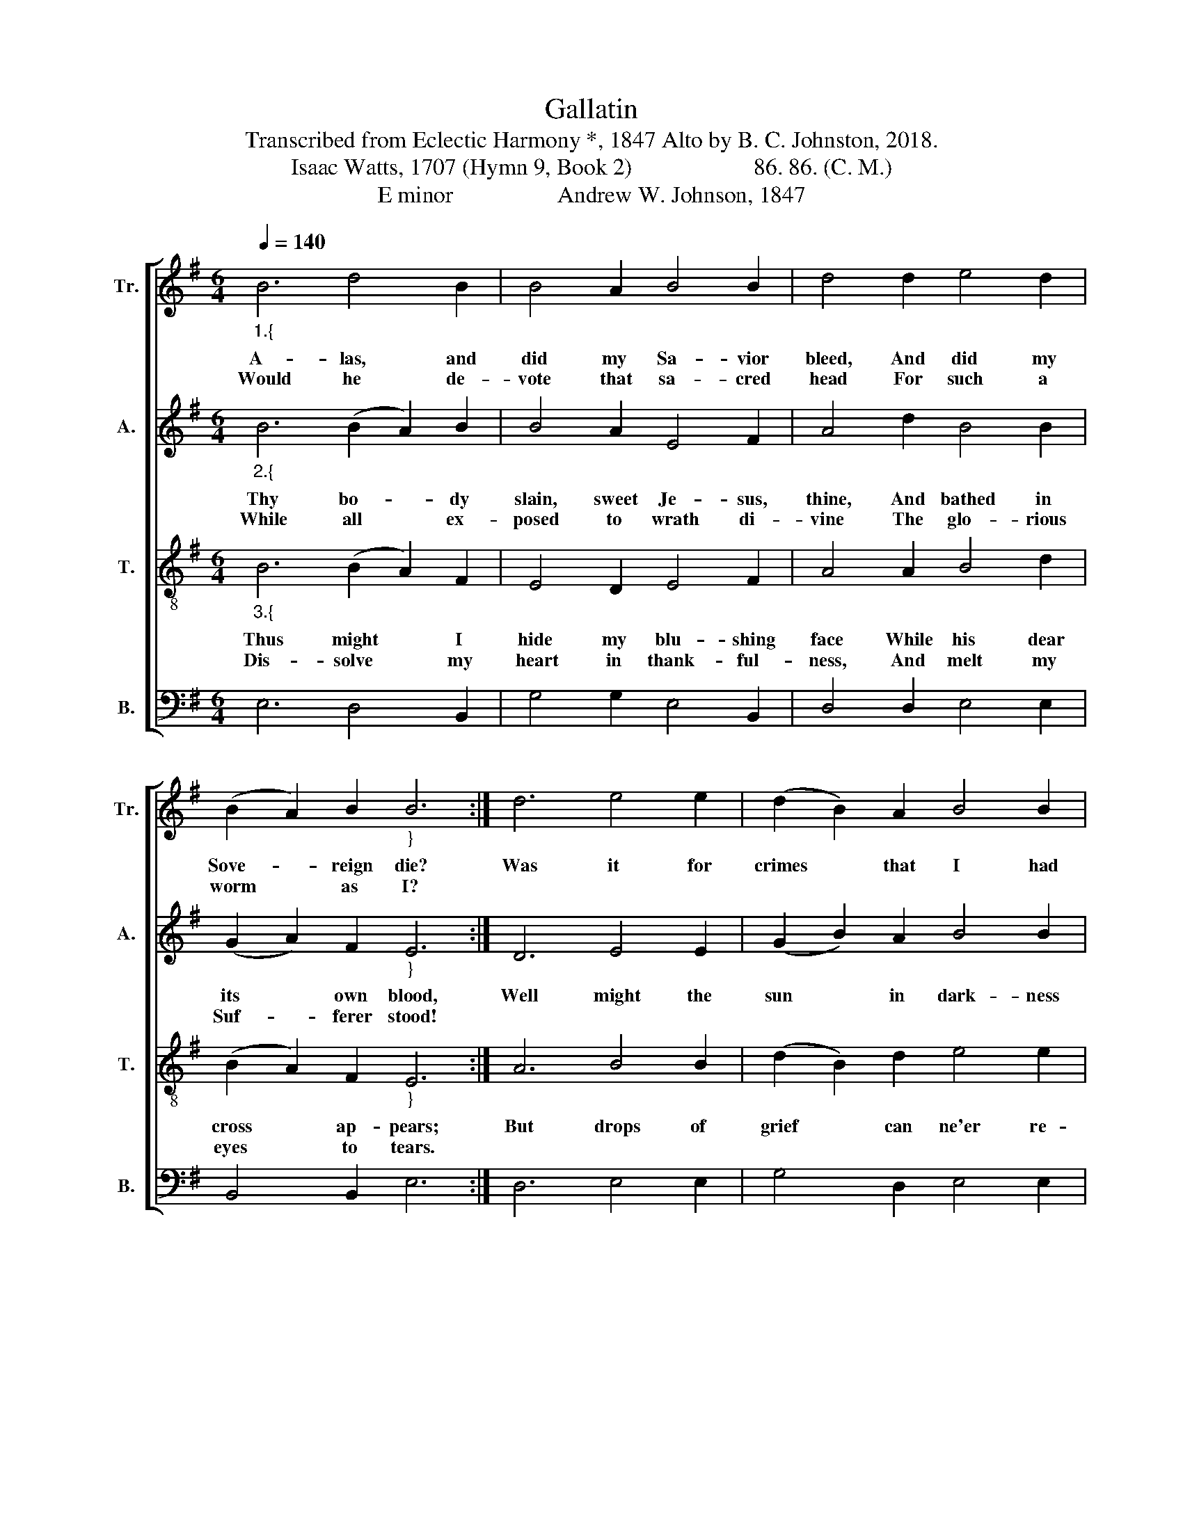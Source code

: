 X:1
T:Gallatin
T:Transcribed from Eclectic Harmony *, 1847 Alto by B. C. Johnston, 2018.
T:Isaac Watts, 1707 (Hymn 9, Book 2)                     86. 86. (C. M.)
T:E minor                  Andrew W. Johnson, 1847
%%score [ 1 2 3 4 ]
L:1/8
Q:1/4=140
M:6/4
K:G
V:1 treble nm="Tr." snm="Tr."
V:2 treble nm="A." snm="A."
V:3 treble-8 nm="T." snm="T."
V:4 bass nm="B." snm="B."
V:1
"_1.{" B6 d4 B2 | B4 A2 B4 B2 | d4 d2 e4 d2 | (B2 A2) B2"_}" B6 :| d6 e4 e2 | (d2 B2) A2 B4 B2 | %6
w: A- las, and|did my Sa- vior|bleed, And did my|Sove- * reign die?|Was it for|crimes * that I had|
w: Would he de-|vote that sa- cred|head For such a|worm * as I?|||
 d4 d2 e4 f2 | (e2 d2) B2 B6- | B6 B6 | d4 B2 B4 B2 | B4 B2 d4 d2 | e4 d2 (B2 A2) B2 | B12 |] %13
w: done He groaned up-|on * the tree?  |_ A-|ma- zing pi- ty,|grace un- known, And|love be- yond * de-|gree!|
w: |||||||
V:2
"_2.{" B6 (B2 A2) B2 | B4 A2 E4 F2 | A4 d2 B4 B2 | (G2 A2) F2"_}" E6 :| D6 E4 E2 | %5
w: Thy bo- * dy|slain, sweet Je- sus,|thine, And bathed in|its * own blood,|Well might the|
w: While all * ex-|posed to wrath di-|vine The glo- rious|Suf- * ferer stood!||
 (G2 B2) A2 B4 B2 | A4 d2 B4 B2 | G4 D2 E6- | E6 E6 | D4 F2 (G2 A2) G2 | E4 D2 (D2 F2) D2 | %11
w: sun * in dark- ness|hide, And shut his|glo- ries in,  |_ When|God, the migh- * ty|Ma- ker, died * For|
w: ||||||
 E4 A2 (B2 A2) F2 | E12 |] %13
w: man, the crea- * ture's|sin.|
w: ||
V:3
"_3.{" B6 (B2 A2) F2 | E4 D2 E4 F2 | A4 A2 B4 d2 | (B2 A2) F2"_}" E6 :| A6 B4 B2 | %5
w: Thus might * I|hide my blu- shing|face While his dear|cross * ap- pears;|But drops of|
w: Dis- solve * my|heart in thank- ful-|ness, And melt my|eyes * to tears.||
 (d2 B2) d2 e4 e2 | A4 A2 B4 B2 | (d2 B2) d2 (e4 d2 | B6) e6 | d4 B2 (G2 A2) B2 | %10
w: grief * can ne'er re-|pay The debt of|love * I owe;   _|_ Here,|Lord, I give * my-|
w: |||||
 E4 D2 (D2 F2) A2 | B4 d2 (B2 A2) F2 | E12 |] %13
w: self a- way; * Tis|all that I * can|do.|
w: |||
V:4
 E,6 D,4 B,,2 | G,4 G,2 E,4 B,,2 | D,4 D,2 E,4 E,2 | B,,4 B,,2 E,6 :| D,6 E,4 E,2 | %5
 G,4 D,2 E,4 E,2 | D,4 D,2 E,4 E,2 | G,4 D,2 E,6- | E,6 E,6 | D,4 B,,2 G,4 G,2 | E,4 B,,2 D,4 D,2 | %11
"__________________________________________________________________\n*Reproduced in Eskew (2001).\n\nEdited by B. C. Johnston, 2018\n   1. Measure 1, \nTreble\n: last note changed from C to B.\n   2. Measure 10, \nTreble\n: notes changed from D C B A to D B B B.\n   3. Measure 11, \nTenor\n: notes changed from F D E F A to E D D F A.\n   4. Alto part written." E,4 D,2 B,,4 B,,2 | %12
 E,12 |] %13

